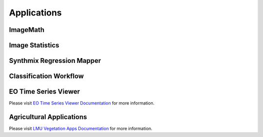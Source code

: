 Applications
************

ImageMath
=========

Image Statistics
================

Synthmix Regression Mapper
==========================


.. _classification_workflow:

Classification Workflow
=======================


EO Time Series Viewer
=====================

Please visit `EO Time Series Viewer Documentation <https://eo-time-series-viewer.readthedocs.io/en/latest/>`_ for more information.

Agricultural Applications
=========================

Please visit `LMU Vegetation Apps Documentation <https://enmap-box-lmu-vegetation-apps.readthedocs.io/en/latest/>`_ for more information.
